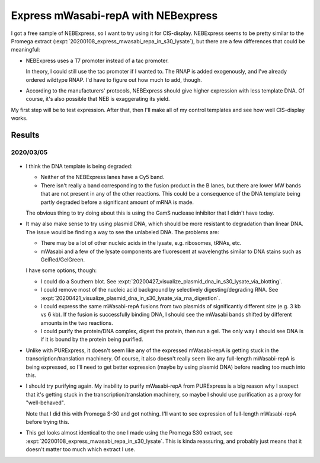 ************************************
Express mWasabi-repA with NEBexpress
************************************

I got a free sample of NEBExpress, so I want to try using it for CIS-display.  
NEBExpress seems to be pretty similar to the Promega extract 
(:expt:`20200108_express_mwasabi_repa_in_s30_lysate`), but there are a few 
differences that could be meaningful:

- NEBExpress uses a T7 promoter instead of a tac promoter.  

  In theory, I could still use the tac promoter if I wanted to.  The RNAP is 
  added exogenously, and I've already ordered wildtype RNAP.  I'd have to 
  figure out how much to add, though.

- According to the manufacturers' protocols, NEBExpress should give higher 
  expression with less template DNA.  Of course, it's also possible that NEB is 
  exaggerating its yield.

My first step will be to test expression.  After that, then I'll make all of my 
control templates and see how well CIS-display works.

Results
=======

2020/03/05
----------

.. protocol:: 20200305_nebex_page_page.txt

.. figure:: 20200305_nebexpress_f17_f22.svg

- I think the DNA template is being degraded:

  - Neither of the NEBExpress lanes have a Cy5 band.

  - There isn't really a band corresponding to the fusion product in the B 
    lanes, but there are lower MW bands that are not present in any of the 
    other reactions.  This could be a consequence of the DNA template being 
    partly degraded before a significant amount of mRNA is made.

  The obvious thing to try doing about this is using the GamS nuclease 
  inhibitor that I didn't have today.
  
- It may also make sense to try using plasmid DNA, which should be more 
  resistant to degradation than linear DNA.  The issue would be finding a way 
  to see the unlabeled DNA.  The problems are:

  - There may be a lot of other nucleic acids in the lysate, e.g. ribosomes, 
    tRNAs, etc.

  - mWasabi and a few of the lysate components are fluorescent at wavelengths 
    similar to DNA stains such as GelRed/GelGreen.
  
  I have some options, though:

  - I could do a Southern blot.  See 
    :expt:`20200427_visualize_plasmid_dna_in_s30_lysate_via_blotting`.
    
  - I could remove most of the nucleic acid background by selectively 
    digesting/degrading RNA.  See 
    :expt:`20200421_visualize_plasmid_dna_in_s30_lysate_via_rna_digestion`.
    
  - I could express the same mWasabi-repA fusions from two plasmids of 
    significantly different size (e.g. 3 kb vs 6 kb).  If the fusion is 
    successfully binding DNA, I should see the mWasabi bands shifted by 
    different amounts in the two reactions.

  - I could purify the protein/DNA complex, digest the protein, then run a gel.  
    The only way I should see DNA is if it is bound by the protein being 
    purified.

- Unlike with PURExpress, it doesn't seem like any of the expressed 
  mWasabi-repA is getting stuck in the transcription/translation machinery.  Of 
  course, it also doesn't really seem like any full-length mWasabi-repA is 
  being expressed, so I'll need to get better expression (maybe by using 
  plasmid DNA) before reading too much into this.

- I should try purifying again.  My inability to purify mWasabi-repA from 
  PURExpress is a big reason why I suspect that it's getting stuck in the 
  transcription/translation machinery, so maybe I should use purification as a 
  proxy for "well-behaved".

  Note that I did this with Promega S-30 and got nothing.  I'll want to see 
  expression of full-length mWasabi-repA before trying this.
  
- This gel looks almost identical to the one I made using the Promega S30 
  extract, see :expt:`20200108_express_mwasabi_repa_in_s30_lysate`.  This is 
  kinda reassuring, and probably just means that it doesn't matter too much 
  which extract I use.

.. todo::

   Find a way to express full-length protein using NEBExpress/Promega S30 
   without losing the DNA.
   
   - Add GamS.
   - Stop the reaction sooner.
   - Use plasmid DNA.

